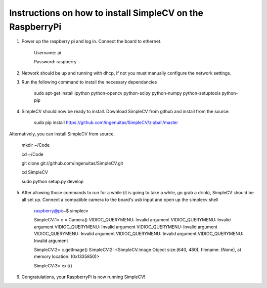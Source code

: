Instructions on how to install SimpleCV on the RaspberryPi
==========================================================

1) Power up the raspberry pi and log in. Connect the 
   board to ethernet.

	Username: pi

	Password: raspberry

2) Network should be up and running with dhcp, if not
   you must manually configure the network settings.

3) Run the following command to install the necessary dependancies

	sudo apt-get install ipython python-opencv python-scipy python-numpy python-setuptools python-pip

4) SimpleCV should now be ready to install. Download SimpleCV from github 
   and install from the source.

	sudo pip install https://github.com/ingenuitas/SimpleCV/zipball/master

Alternatively, you can install SimpleCV from source.

	mkdir ~/Code

	cd ~/Code

	git clone git://github.com/ingenuitas/SimpleCV.git

	cd SimpleCV

	sudo python setup.py develop
	
5) After allowing those commands to run for a while (it is going to take a while, go
   grab a drink), SimpleCV should be all set up. Connect a compatible camera to the
   board's usb input and open up the simplecv shell

	raspberry@pi:~$ simplecv

	SimpleCV:1> c = Camera()
	VIDIOC_QUERYMENU: Invalid argument
	VIDIOC_QUERYMENU: Invalid argument
	VIDIOC_QUERYMENU: Invalid argument
	VIDIOC_QUERYMENU: Invalid argument
	VIDIOC_QUERYMENU: Invalid argument
	VIDIOC_QUERYMENU: Invalid argument
	VIDIOC_QUERYMENU: Invalid argument

	SimpleCV:2> c.getImage()
	SimpleCV:2: <SimpleCV.Image Object size:(640, 480), filename: (None), at memory location: (0x1335850)>

	SimpleCV:3> exit()

6) Congratulations, your RaspberryPi is now running SimpleCV!
